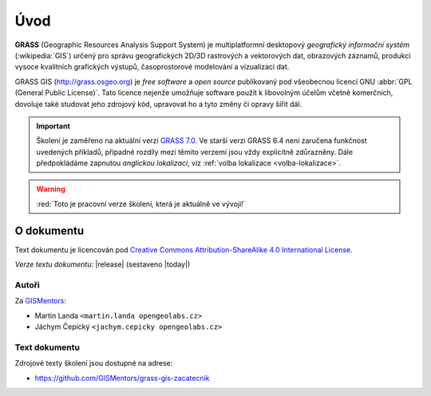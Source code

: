 .. only:: latex
                         
   Obsah
   =====

Úvod
====

.. only:: html

   .. image:: images/grass-logo.png
      :width: 140px
      :align: left

.. index::
   single: GIS
   single: geografický informační systém
       
**GRASS** (Geographic Resources Analysis Support System) je
multiplatformní desktopový *geografický informační systém*
(:wikipedia:`GIS`) určený pro správu geografických 2D/3D rastrových a
vektorových dat, obrazových záznamů, produkci vysoce kvalitních
grafických výstupů, časoprostorové modelování a vizualizaci dat.

.. only:: latex

   .. figure:: images/grass-logo.png
      :scale-latex: 80

      Logo projektu GRASS GIS

.. index::
   pair: free software; open source
   single: GNU
   pair: GPL; General Public License

GRASS GIS (http://grass.osgeo.org) je *free software* a *open source*
publikovaný pod všeobecnou licencí GNU :abbr:`GPL (General Public
License)`. Tato licence nejenže umožňuje software použít k libovolným
účelům včetně komerčních, dovoluje také studovat jeho zdrojový kód,
upravovat ho a tyto změny či opravy šířit dál.

.. important:: Školení je zaměřeno na aktuální verzi `GRASS 7.0
               <http://grass.osgeo.org/download/software/#g70x>`_. Ve
               starší verzi GRASS 6.4 není zaručena funkčnost
               uvedených příkladů, případné rozdíly mezi těmito
               verzemi jsou vždy explicitně zdůrazněny. Dále
               předpokládáme zapnutou *anglickou lokalizaci*, viz
               :ref:`volba lokalizace <volba-lokalizace>`.

.. warning:: :red:`Toto je pracovní verze školení, která je aktuálně ve vývoji!`

O dokumentu
-----------

Text dokumentu je licencován pod `Creative Commons Attribution-ShareAlike 4.0 International License <http://creativecommons.org/licenses/by-sa/4.0/>`_.

.. figure:: images/cc-by-sa.png 
   :width: 130px
   :scale-latex: 120
              
*Verze textu dokumentu:* |release| (sestaveno |today|)

Autoři
^^^^^^

Za `GISMentors <http://www.gismentors.cz/>`_:

* Martin Landa ``<martin.landa opengeolabs.cz>``
* Jáchym Čepický ``<jachym.cepicky opengeolabs.cz>``

Text dokumentu
^^^^^^^^^^^^^^

.. only:: latex

   Online HTML verze textu školení je dostupná na adrese:

   * http://training.gismentors.eu/grass-gis-zacatecnik/

Zdrojové texty školení jsou dostupné na adrese:

* https://github.com/GISMentors/grass-gis-zacatecnik

